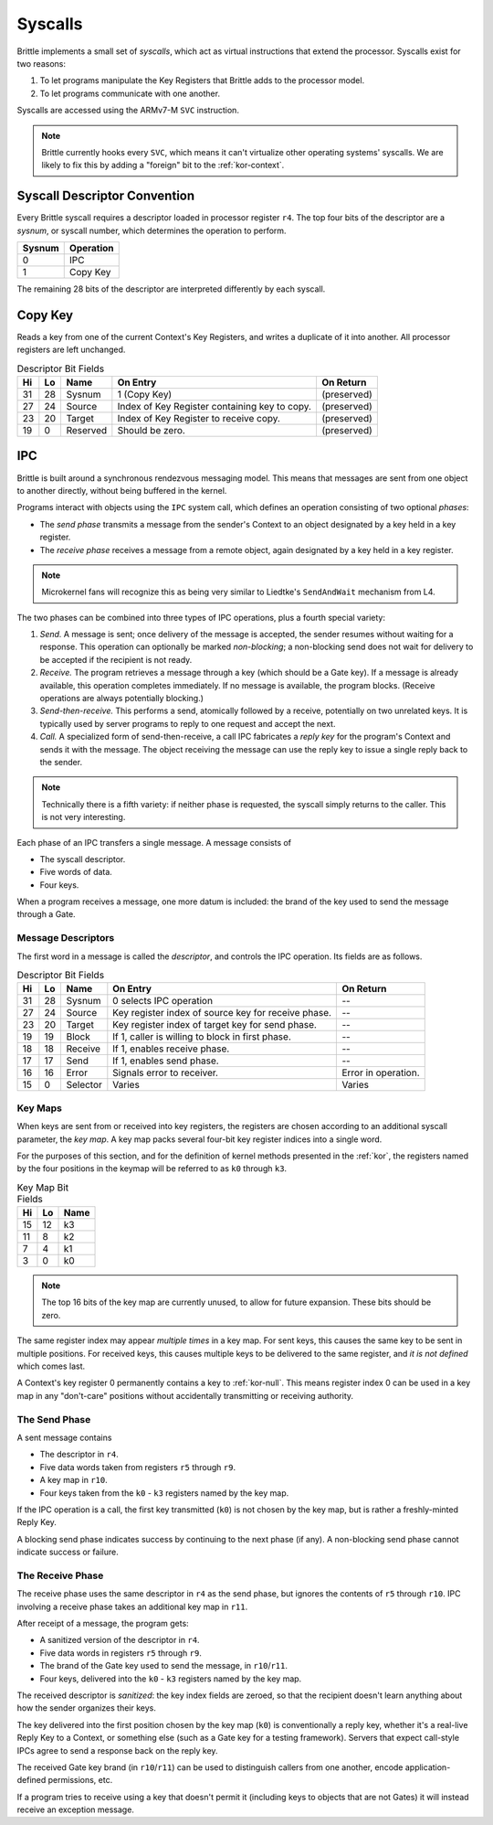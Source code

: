 .. _syscalls:

Syscalls
========

Brittle implements a small set of *syscalls*, which act as virtual instructions
that extend the processor.  Syscalls exist for two reasons:

1. To let programs manipulate the Key Registers that Brittle adds to the
   processor model.

2. To let programs communicate with one another.

Syscalls are accessed using the ARMv7-M ``SVC`` instruction.

.. note:: Brittle currently hooks every ``SVC``, which means it can't virtualize
  other operating systems' syscalls.  We are likely to fix this by adding a
  "foreign" bit to the :ref:`kor-context`.


Syscall Descriptor Convention
-----------------------------

Every Brittle syscall requires a descriptor loaded in processor register ``r4``.
The top four bits of the descriptor are a *sysnum*, or syscall number, which
determines the operation to perform.

====== ============
Sysnum Operation
====== ============
0      IPC
1      Copy Key
====== ============

The remaining 28 bits of the descriptor are interpreted differently by each
syscall.


Copy Key
--------

Reads a key from one of the current Context's Key Registers, and writes a
duplicate of it into another.  All processor registers are left unchanged.

.. list-table:: Descriptor Bit Fields
  :header-rows: 1

  * - Hi
    - Lo
    - Name
    - On Entry
    - On Return
  * - 31
    - 28
    - Sysnum
    - 1 (Copy Key)
    - (preserved)
  * - 27
    - 24
    - Source
    - Index of Key Register containing key to copy.
    - (preserved)
  * - 23
    - 20
    - Target
    - Index of Key Register to receive copy.
    - (preserved)
  * - 19
    - 0
    - Reserved
    - Should be zero.
    - (preserved)


IPC
---

Brittle is built around a synchronous rendezvous messaging model.  This means
that messages are sent from one object to another directly, without being
buffered in the kernel.

Programs interact with objects using the ``IPC`` system call, which defines an
operation consisting of two optional *phases*:

- The *send phase* transmits a message from the sender's Context to an object
  designated by a key held in a key register.

- The *receive phase* receives a message from a remote object, again designated
  by a key held in a key register.

.. note:: Microkernel fans will recognize this as being very similar to
  Liedtke's ``SendAndWait`` mechanism from L4.

The two phases can be combined into three types of IPC operations, plus a fourth
special variety:

1. *Send.*  A message is sent; once delivery of the message is accepted, the
   sender resumes without waiting for a response.  This operation can optionally
   be marked *non-blocking*; a non-blocking send does not wait for delivery to
   be accepted if the recipient is not ready.

2. *Receive.*  The program retrieves a message through a key (which should be a
   Gate key).  If a message is already available, this operation completes
   immediately.  If no message is available, the program blocks.  (Receive
   operations are always potentially blocking.)

3. *Send-then-receive.*  This performs a send, atomically followed by a receive,
   potentially on two unrelated keys.  It is typically used by server programs
   to reply to one request and accept the next.

4. *Call.*  A specialized form of send-then-receive, a call IPC fabricates a
   *reply key* for the program's Context and sends it with the message.  The
   object receiving the message can use the reply key to issue a single reply
   back to the sender.

.. note:: Technically there is a fifth variety: if neither phase is requested,
  the syscall simply returns to the caller.  This is not very interesting.

Each phase of an IPC transfers a single message.  A message consists of

- The syscall descriptor.

- Five words of data.

- Four keys.

When a program receives a message, one more datum is included: the brand of the
key used to send the message through a Gate.


Message Descriptors
~~~~~~~~~~~~~~~~~~~

The first word in a message is called the *descriptor*, and controls the IPC operation.  Its fields are as follows.

.. list-table:: Descriptor Bit Fields
  :header-rows: 1

  * - Hi
    - Lo
    - Name
    - On Entry
    - On Return
  * - 31
    - 28
    - Sysnum
    - 0 selects IPC operation
    - --
  * - 27
    - 24
    - Source
    - Key register index of source key for receive phase.
    - --
  * - 23
    - 20
    - Target
    - Key register index of target key for send phase.
    - --
  * - 19
    - 19
    - Block
    - If 1, caller is willing to block in first phase.
    - --
  * - 18
    - 18
    - Receive
    - If 1, enables receive phase.
    - --
  * - 17
    - 17
    - Send
    - If 1, enables send phase.
    - --
  * - 16
    - 16
    - Error
    - Signals error to receiver.
    - Error in operation.
  * - 15
    - 0
    - Selector
    - Varies
    - Varies


Key Maps
~~~~~~~~

When keys are sent from or received into key registers, the registers are chosen
according to an additional syscall parameter, the *key map*.  A key map packs
several four-bit key register indices into a single word.

For the purposes of this section, and for the definition of kernel methods
presented in the :ref:`kor`, the registers named by the four positions in the
keymap will be referred to as ``k0`` through ``k3``.

.. list-table:: Key Map Bit Fields
  :header-rows: 1

  * - Hi
    - Lo
    - Name
  * - 15
    - 12
    - k3
  * - 11
    - 8
    - k2
  * - 7
    - 4
    - k1
  * - 3
    - 0
    - k0

.. note:: The top 16 bits of the key map are currently unused, to allow for
  future expansion.  These bits should be zero.

The same register index may appear *multiple times* in a key map.  For sent
keys, this causes the same key to be sent in multiple positions.  For received
keys, this causes multiple keys to be delivered to the same register, and
*it is not defined* which comes last.

A Context's key register 0 permanently contains a key to :ref:`kor-null`.  This
means register index 0 can be used in a key map in any "don't-care" positions
without accidentally transmitting or receiving authority.


The Send Phase
~~~~~~~~~~~~~~

A sent message contains

- The descriptor in ``r4``.
- Five data words taken from registers ``r5`` through ``r9``.
- A key map in ``r10``.
- Four keys taken from the ``k0`` - ``k3`` registers named by the key map.

If the IPC operation is a call, the first key transmitted (``k0``) is not chosen
by the key map, but is rather a freshly-minted Reply Key.

A blocking send phase indicates success by continuing to the next phase (if
any).  A non-blocking send phase cannot indicate success or failure.


The Receive Phase
~~~~~~~~~~~~~~~~~

The receive phase uses the same descriptor in ``r4`` as the send phase, but
ignores the contents of ``r5`` through ``r10``.  IPC involving a receive phase
takes an additional key map in ``r11``.

After receipt of a message, the program gets:

- A sanitized version of the descriptor in ``r4``.
- Five data words in registers ``r5`` through ``r9``.
- The brand of the Gate key used to send the message, in ``r10``/``r11``.
- Four keys, delivered into the ``k0`` - ``k3`` registers named by the key map.

The received descriptor is *sanitized*: the key index fields are zeroed, so that
the recipient doesn't learn anything about how the sender organizes their keys.

The key delivered into the first position chosen by the key map (``k0``) is
conventionally a reply key, whether it's a real-live Reply Key to a Context, or
something else (such as a Gate key for a testing framework).  Servers that
expect call-style IPCs agree to send a response back on the reply key.

The received Gate key brand (in ``r10``/``r11``) can be used to distinguish
callers from one another, encode application-defined permissions, etc.

If a program tries to receive using a key that doesn't permit it (including
keys to objects that are not Gates) it will instead receive an exception
message.
